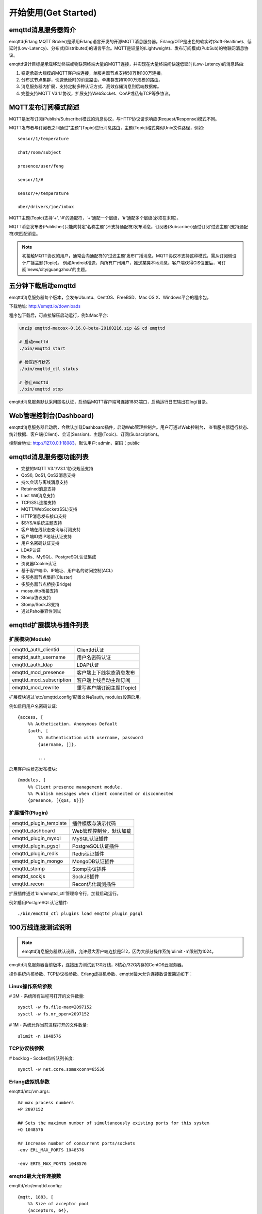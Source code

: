 
=====================
开始使用(Get Started)
=====================

--------------------
emqttd消息服务器简介
--------------------

emqttd(Erlang MQTT Broker)是采用Erlang语言开发的开源MQTT消息服务器。Erlang/OTP是出色的软实时(Soft-Realtime)、低延时(Low-Latency)、分布式(Distributed)的语言平台。MQTT是轻量的(Lightweight)、发布订阅模式(PubSub)的物联网消息协议。

emqttd设计目标是承载移动终端或物联网终端大量的MQTT连接，并实现在大量终端间快速低延时(Low-Latency)的消息路由:

1. 稳定承载大规模的MQTT客户端连接，单服务器节点支持50万到100万连接。

2. 分布式节点集群，快速低延时的消息路由，单集群支持1000万规模的路由。

3. 消息服务器内扩展，支持定制多种认证方式、高效存储消息到后端数据库。

4. 完整支持MQTT V3.1.1协议，扩展支持WebSocket、CoAP或私有TCP等多协议。


--------------------
MQTT发布订阅模式简述
--------------------

MQTT是发布订阅(Publish/Subscribe)模式的消息协议，与HTTP协议请求响应(Request/Response)模式不同。

MQTT发布者与订阅者之间通过"主题"(Topic)进行消息路由，主题(Topic)格式类似Unix文件路径，例如::

    sensor/1/temperature

    chat/room/subject

    presence/user/feng

    sensor/1/#

    sensor/+/temperature

    uber/drivers/joe/inbox

MQTT主题(Topic)支持'+', '#'的通配符，'+'通配一个层级，'#'通配多个层级(必须在末尾)。

MQTT消息发布者(Publisher)只能向特定'名称主题'(不支持通配符)发布消息，订阅者(Subscriber)通过订阅'过滤主题'(支持通配符)来匹配消息。

.. NOTE:: 
    
    初接触MQTT协议的用户，通常会向通配符的'过滤主题'发布广播消息，MQTT协议不支持这种模式，需从订阅侧设计广播主题(Topic)。
    例如Android推送，向所有广州用户，推送某类本地消息，客户端获得GIS位置后，可订阅'news/city/guangzhou'的主题。


--------------------------
五分钟下载启动emqttd
--------------------------

emqttd消息服务器每个版本，会发布Ubuntu、CentOS、FreeBSD、Mac OS X、Windows平台的程序包。

下载地址: http://emqtt.io/downloads

程序包下载后，可直接解压启动运行，例如Mac平台:

.. code:: console

    unzip emqttd-macosx-0.16.0-beta-20160216.zip && cd emqttd

    # 启动emqttd
    ./bin/emqttd start

    # 检查运行状态
    ./bin/emqttd_ctl status

    # 停止emqttd
    ./bin/emqttd stop

emqttd消息服务默认采用匿名认证，启动后MQTT客户端可连接1883端口，启动运行日志输出在log/目录。


--------------------------
Web管理控制台(Dashboard)
--------------------------

emqttd消息服务器启动后，会默认加载Dashboard插件，启动Web管理控制台。用户可通过Web控制台，
查看服务器运行状态、统计数据、客户端(Client)、会话(Session)、主题(Topic)、订阅(Subscription)。

控制台地址: http://127.0.0.1:18083，默认用户: admin，密码：public

.. image:: ./_static/images/dashboard.png


------------------------
emqttd消息服务器功能列表
------------------------

* 完整的MQTT V3.1/V3.1.1协议规范支持
* QoS0, QoS1, QoS2消息支持
* 持久会话与离线消息支持
* Retained消息支持
* Last Will消息支持
* TCP/SSL连接支持
* MQTT/WebSocket(SSL)支持
* HTTP消息发布接口支持
* $SYS/#系统主题支持
* 客户端在线状态查询与订阅支持
* 客户端ID或IP地址认证支持
* 用户名密码认证支持
* LDAP认证
* Redis、MySQL、PostgreSQL认证集成
* 浏览器Cookie认证 
* 基于客户端ID、IP地址、用户名的访问控制(ACL)
* 多服务器节点集群(Cluster)
* 多服务器节点桥接(Bridge)
* mosquitto桥接支持
* Stomp协议支持
* Stomp/SockJS支持
* 通过Paho兼容性测试


------------------------
emqttd扩展模块与插件列表
------------------------

扩展模块(Module)
----------------

+-------------------------+-----------------------------------+
| emqttd_auth_clientid    | ClientId认证                      |
+-------------------------+-----------------------------------+
| emqttd_auth_username    | 用户名密码认证                    |
+-------------------------+-----------------------------------+
| emqttd_auth_ldap        | LDAP认证                          |
+-------------------------+-----------------------------------+
| emqttd_mod_presence     | 客户端上下线状态消息发布          |
+-------------------------+-----------------------------------+
| emqttd_mod_subscription | 客户端上线自动主题订阅            |
+-------------------------+-----------------------------------+
| emqttd_mod_rewrite      | 重写客户端订阅主题(Topic)         |
+-------------------------+-----------------------------------+

扩展模块通过'etc/emqttd.config'配置文件的auth, modules段落启用。

例如启用用户名密码认证::

    {access, [
        %% Authetication. Anonymous Default
        {auth, [
            %% Authentication with username, password
            {username, []},

            ...

启用客户端状态发布模块::

    {modules, [
        %% Client presence management module.
        %% Publish messages when client connected or disconnected
        {presence, [{qos, 0}]}

扩展插件(Plugin)
----------------

+-------------------------+-----------------------------------+
| emqttd_plugin_template  | 插件模版与演示代码                |
+-------------------------+-----------------------------------+
| emqttd_dashboard        | Web管理控制台，默认加载           |
+-------------------------+-----------------------------------+
| emqttd_plugin_mysql     | MySQL认证插件                     |
+-------------------------+-----------------------------------+
| emqttd_plugin_pgsql     | PostgreSQL认证插件                |
+-------------------------+-----------------------------------+
| emqttd_plugin_redis     | Redis认证插件                     |
+-------------------------+-----------------------------------+
| emqttd_plugin_mongo     | MongoDB认证插件                   |
+-------------------------+-----------------------------------+
| emqttd_stomp            | Stomp协议插件                     |
+-------------------------+-----------------------------------+
| emqttd_sockjs           | SockJS插件                        |
+-------------------------+-----------------------------------+
| emqttd_recon            | Recon优化调测插件                 |
+-------------------------+-----------------------------------+

扩展插件通过'bin/emqttd_ctl'管理命令行，加载启动运行。

例如启用PostgreSQL认证插件::

    ./bin/emqttd_ctl plugins load emqttd_plugin_pgsql

--------------------
100万线连接测试说明
--------------------

.. NOTE::

    emqttd消息服务器默认设置，允许最大客户端连接是512，因为大部分操作系统'ulimit -n'限制为1024。

emqttd消息服务器当前版本，连接压力测试到130万线，8核心/32G内存的CentOS云服务器。

操作系统内核参数、TCP协议栈参数、Erlang虚拟机参数、emqttd最大允许连接数设置简述如下：

Linux操作系统参数
-----------------

# 2M - 系统所有进程可打开的文件数量::

    sysctl -w fs.file-max=2097152
    sysctl -w fs.nr_open=2097152

# 1M - 系统允许当前进程打开的文件数量::

    ulimit -n 1048576

TCP协议栈参数
-------------

# backlog - Socket监听队列长度::

    sysctl -w net.core.somaxconn=65536

Erlang虚拟机参数
-----------------

emqttd/etc/vm.args::

    ## max process numbers
    +P 2097152

    ## Sets the maximum number of simultaneously existing ports for this system
    +Q 1048576

    ## Increase number of concurrent ports/sockets
    -env ERL_MAX_PORTS 1048576

    -env ERTS_MAX_PORTS 1048576

emqttd最大允许连接数
---------------------

emqttd/etc/emqttd.config::

        {mqtt, 1883, [
            %% Size of acceptor pool
            {acceptors, 64},

            %% Maximum number of concurrent clients
            {max_clients, 1000000},

            %% Socket Access Control
            {access, [{allow, all}]},

            %% Connection Options
            {connopts, [
                %% Rate Limit. Format is 'burst, rate', Unit is KB/Sec
                %% {rate_limit, "100,10"} %% 100K burst, 10K rate
            ]},
            ...

测试客户端设置
--------------

测试客户端在一个接口上，最大只能创建65000连接::

    sysctl -w net.ipv4.ip_local_port_range="500 65535"
    echo 1000000 > /proc/sys/fs/nr_open


--------------------------
emqtt开源MQTT客户端项目
--------------------------

GitHub: https://github.com/emqtt

+--------------------+----------------------+
| `emqttc`_          | Erlang MQTT客户端库  |
+--------------------+----------------------+
| `emqtt_benchmark`_ | MQTT连接测试工具     |
+--------------------+----------------------+
| `CocoaMQTT`_       | Swift语言MQTT客户端库|
+--------------------+----------------------+
| `QMQTT`_           | QT框架MQTT客户端库   |
+--------------------+----------------------+

.. _emqttc: https://github.com/emqtt/emqttc
.. _emqtt_benchmark: https://github.com/emqtt/emqtt_benchmark
.. _CocoaMQTT: https://github.com/emqtt/CocoaMQTT
.. _QMQTT: https://github.com/emqtt/qmqtt

